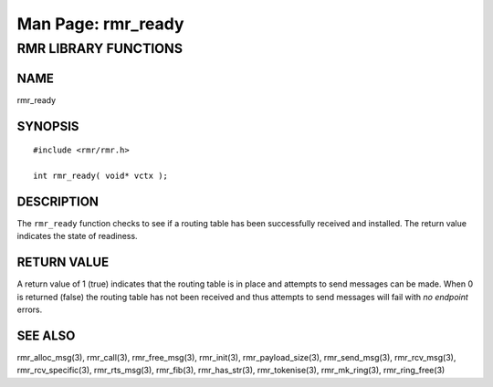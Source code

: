 .. This work is licensed under a Creative Commons Attribution 4.0 International License.
.. SPDX-License-Identifier: CC-BY-4.0
.. CAUTION: this document is generated from source in doc/src/rtd.
.. To make changes edit the source and recompile the document.
.. Do NOT make changes directly to .rst or .md files.

============================================================================================
Man Page: rmr_ready
============================================================================================




RMR LIBRARY FUNCTIONS
=====================



NAME
----

rmr_ready


SYNOPSIS
--------


::

  #include <rmr/rmr.h>

  int rmr_ready( void* vctx );



DESCRIPTION
-----------

The ``rmr_ready`` function checks to see if a routing table
has been successfully received and installed. The return
value indicates the state of readiness.


RETURN VALUE
------------

A return value of 1 (true) indicates that the routing table
is in place and attempts to send messages can be made. When 0
is returned (false) the routing table has not been received
and thus attempts to send messages will fail with *no
endpoint* errors.


SEE ALSO
--------

rmr_alloc_msg(3), rmr_call(3), rmr_free_msg(3), rmr_init(3),
rmr_payload_size(3), rmr_send_msg(3), rmr_rcv_msg(3),
rmr_rcv_specific(3), rmr_rts_msg(3), rmr_fib(3),
rmr_has_str(3), rmr_tokenise(3), rmr_mk_ring(3),
rmr_ring_free(3)
